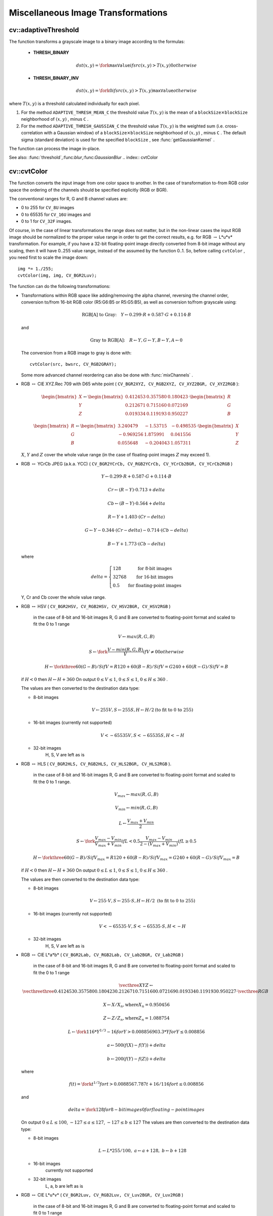 Miscellaneous Image Transformations
===================================

.. highlight:: cpp

.. index:: adaptiveThreshold

cv::adaptiveThreshold
---------------------
.. cfunction:: void adaptiveThreshold( const Mat\& src, Mat\& dst, double maxValue,                        int adaptiveMethod, int thresholdType,                        int blockSize, double C )

    Applies an adaptive threshold to an array.

    :param src: Source 8-bit single-channel image

    :param dst: Destination image; will have the same size and the same type as  ``src``
    :param maxValue: The non-zero value assigned to the pixels for which the condition is satisfied. See the discussion

    :param adaptiveMethod: Adaptive thresholding algorithm to use, ``ADAPTIVE_THRESH_MEAN_C``  or  ``ADAPTIVE_THRESH_GAUSSIAN_C``  (see the discussion)

    :param thresholdType: Thresholding type; must be one of  ``THRESH_BINARY``  or  ``THRESH_BINARY_INV``
    :param blockSize: The size of a pixel neighborhood that is used to calculate a threshold value for the pixel: 3, 5, 7, and so on

    :param C: The constant subtracted from the mean or weighted mean (see the discussion); normally, it's positive, but may be zero or negative as well

The function transforms a grayscale image to a binary image according to the formulas:

    * **THRESH_BINARY**

        .. math::

             dst(x,y) =  \fork{\texttt{maxValue}}{if $src(x,y) > T(x,y)$}{0}{otherwise}

    * **THRESH_BINARY_INV**

        .. math::

             dst(x,y) =  \fork{0}{if $src(x,y) > T(x,y)$}{\texttt{maxValue}}{otherwise}

where
:math:`T(x,y)` is a threshold calculated individually for each pixel.

#.
    For the method ``ADAPTIVE_THRESH_MEAN_C``     the threshold value
    :math:`T(x,y)`     is the mean of a
    :math:`\texttt{blockSize} \times \texttt{blockSize}`     neighborhood of
    :math:`(x, y)`     , minus ``C``     .

#.
    For the method ``ADAPTIVE_THRESH_GAUSSIAN_C``     the threshold value
    :math:`T(x, y)`     is the weighted sum (i.e. cross-correlation with a Gaussian window) of a
    :math:`\texttt{blockSize} \times \texttt{blockSize}`     neighborhood of
    :math:`(x, y)`     , minus ``C``     . The default sigma (standard deviation) is used for the specified ``blockSize``     , see
    :func:`getGaussianKernel`     .

The function can process the image in-place.

See also:
:func:`threshold`,:func:`blur`,:func:`GaussianBlur`
.. index:: cvtColor

cv::cvtColor
------------
.. cfunction:: void cvtColor( const Mat\& src, Mat\& dst, int code, int dstCn=0 )

    Converts image from one color space to another

    :param src: The source image, 8-bit unsigned, 16-bit unsigned ( ``CV_16UC...`` ) or single-precision floating-point

    :param dst: The destination image; will have the same size and the same depth as  ``src``
    :param code: The color space conversion code; see the discussion

    :param dstCn: The number of channels in the destination image; if the parameter is 0, the number of the channels will be derived automatically from  ``src``  and the  ``code``
The function converts the input image from one color
space to another. In the case of transformation to-from RGB color space the ordering of the channels should be specified explicitly (RGB or BGR).

The conventional ranges for R, G and B channel values are:

*
    0 to 255 for ``CV_8U``     images

*
    0 to 65535 for ``CV_16U``     images and

*
    0 to 1 for ``CV_32F``     images.

Of course, in the case of linear transformations the range does not matter,
but in the non-linear cases the input RGB image should be normalized to the proper value range in order to get the correct results, e.g. for RGB
:math:`\rightarrow` L*u*v* transformation. For example, if you have a 32-bit floating-point image directly converted from 8-bit image without any scaling, then it will have 0..255 value range, instead of the assumed by the function 0..1. So, before calling ``cvtColor`` , you need first to scale the image down: ::

    img *= 1./255;
    cvtColor(img, img, CV_BGR2Luv);
..

The function can do the following transformations:

*
    Transformations within RGB space like adding/removing the alpha channel, reversing the channel order, conversion to/from 16-bit RGB color (R5:G6:B5 or R5:G5:B5), as well as conversion to/from grayscale using:

    .. math::

        \text{RGB[A] to Gray:} \quad Y  \leftarrow 0.299  \cdot R + 0.587  \cdot G + 0.114  \cdot B

    and

    .. math::

        \text{Gray to RGB[A]:} \quad R  \leftarrow Y, G  \leftarrow Y, B  \leftarrow Y, A  \leftarrow 0

    The conversion from a RGB image to gray is done with:

    ::

        cvtColor(src, bwsrc, CV_RGB2GRAY);

    ..

    Some more advanced channel reordering can also be done with
    :func:`mixChannels`     .

*
    RGB
    :math:`\leftrightarrow`     CIE XYZ.Rec 709 with D65 white point ( ``CV_BGR2XYZ, CV_RGB2XYZ, CV_XYZ2BGR, CV_XYZ2RGB``     ):

    .. math::

        \begin{bmatrix} X  \\ Y  \\ Z
          \end{bmatrix} \leftarrow \begin{bmatrix} 0.412453 & 0.357580 & 0.180423 \\ 0.212671 & 0.715160 & 0.072169 \\ 0.019334 & 0.119193 & 0.950227
          \end{bmatrix} \cdot \begin{bmatrix} R  \\ G  \\ B
          \end{bmatrix}

    .. math::

        \begin{bmatrix} R  \\ G  \\ B
          \end{bmatrix} \leftarrow \begin{bmatrix} 3.240479 & -1.53715 & -0.498535 \\ -0.969256 &  1.875991 & 0.041556 \\ 0.055648 & -0.204043 & 1.057311
          \end{bmatrix} \cdot \begin{bmatrix} X  \\ Y  \\ Z
          \end{bmatrix}

    :math:`X`,    :math:`Y`     and
    :math:`Z`     cover the whole value range (in the case of floating-point images
    :math:`Z`     may exceed 1).

*
    RGB
    :math:`\leftrightarrow`     YCrCb JPEG (a.k.a. YCC) ( ``CV_BGR2YCrCb, CV_RGB2YCrCb, CV_YCrCb2BGR, CV_YCrCb2RGB``     )

    .. math::

        Y  \leftarrow 0.299  \cdot R + 0.587  \cdot G + 0.114  \cdot B

    .. math::

        Cr  \leftarrow (R-Y)  \cdot 0.713 + delta

    .. math::

        Cb  \leftarrow (B-Y)  \cdot 0.564 + delta

    .. math::

        R  \leftarrow Y + 1.403  \cdot (Cr - delta)

    .. math::

        G  \leftarrow Y - 0.344  \cdot (Cr - delta) - 0.714  \cdot (Cb - delta)

    .. math::

        B  \leftarrow Y + 1.773  \cdot (Cb - delta)

    where

    .. math::

        delta =  \left \{ \begin{array}{l l} 128 &  \mbox{for 8-bit images} \\ 32768 &  \mbox{for 16-bit images} \\ 0.5 &  \mbox{for floating-point images} \end{array} \right .

    Y, Cr and Cb cover the whole value range.

*
    RGB
    :math:`\leftrightarrow`     HSV ( ``CV_BGR2HSV, CV_RGB2HSV, CV_HSV2BGR, CV_HSV2RGB``     )
      in the case of 8-bit and 16-bit images
      R, G and B are converted to floating-point format and scaled to fit the 0 to 1 range

    .. math::

        V  \leftarrow max(R,G,B)

    .. math::

        S  \leftarrow \fork{\frac{V-min(R,G,B)}{V}}{if $V \neq 0$}{0}{otherwise}

    .. math::

        H  \leftarrow \forkthree{{60(G - B)}/{S}}{if $V=R$}{{120+60(B - R)}/{S}}{if $V=G$}{{240+60(R - G)}/{S}}{if $V=B$}

    if
    :math:`H<0`     then
    :math:`H \leftarrow H+360`     On output
    :math:`0 \leq V \leq 1`,    :math:`0 \leq S \leq 1`,    :math:`0 \leq H \leq 360`     .

    The values are then converted to the destination data type:

    * 8-bit images

        .. math::

            V  \leftarrow 255 V, S  \leftarrow 255 S, H  \leftarrow H/2  \text{(to fit to 0 to 255)}

    * 16-bit images (currently not supported)

        .. math::

            V <- 65535 V, S <- 65535 S, H <- H

    * 32-bit images
        H, S, V are left as is

*
    RGB
    :math:`\leftrightarrow`     HLS ( ``CV_BGR2HLS, CV_RGB2HLS, CV_HLS2BGR, CV_HLS2RGB``     ).
      in the case of 8-bit and 16-bit images
      R, G and B are converted to floating-point format and scaled to fit the 0 to 1 range.

    .. math::

        V_{max}  \leftarrow {max}(R,G,B)

    .. math::

        V_{min}  \leftarrow {min}(R,G,B)

    .. math::

        L  \leftarrow \frac{V_{max} + V_{min}}{2}

    .. math::

        S  \leftarrow \fork { \frac{V_{max} - V_{min}}{V_{max} + V_{min}} }{if  $L < 0.5$ }
            { \frac{V_{max} - V_{min}}{2 - (V_{max} + V_{min})} }{if  $L \ge 0.5$ }

    .. math::

        H  \leftarrow \forkthree {{60(G - B)}/{S}}{if  $V_{max}=R$ }
          {{120+60(B - R)}/{S}}{if  $V_{max}=G$ }
          {{240+60(R - G)}/{S}}{if  $V_{max}=B$ }

    if
    :math:`H<0`     then
    :math:`H \leftarrow H+360`     On output
    :math:`0 \leq L \leq 1`,    :math:`0 \leq S \leq 1`,    :math:`0 \leq H \leq 360`     .

    The values are then converted to the destination data type:

    * 8-bit images

        .. math::

            V  \leftarrow 255 \cdot V, S  \leftarrow 255 \cdot S, H  \leftarrow H/2 \; \text{(to fit to 0 to 255)}

    * 16-bit images (currently not supported)

        .. math::

            V <- 65535 \cdot V, S <- 65535 \cdot S, H <- H

    * 32-bit images
        H, S, V are left as is

*
    RGB
    :math:`\leftrightarrow`     CIE L*a*b* ( ``CV_BGR2Lab, CV_RGB2Lab, CV_Lab2BGR, CV_Lab2RGB``     )
      in the case of 8-bit and 16-bit images
      R, G and B are converted to floating-point format and scaled to fit the 0 to 1 range

    .. math::

        \vecthree{X}{Y}{Z} \leftarrow \vecthreethree{0.412453}{0.357580}{0.180423}{0.212671}{0.715160}{0.072169}{0.019334}{0.119193}{0.950227} \cdot \vecthree{R}{G}{B}

    .. math::

        X  \leftarrow X/X_n,  \text{where} X_n = 0.950456

    .. math::

        Z  \leftarrow Z/Z_n,  \text{where} Z_n = 1.088754

    .. math::

        L  \leftarrow \fork{116*Y^{1/3}-16}{for $Y>0.008856$}{903.3*Y}{for $Y \le 0.008856$}

    .. math::

        a  \leftarrow 500 (f(X)-f(Y)) + delta

    .. math::

        b  \leftarrow 200 (f(Y)-f(Z)) + delta

    where

    .. math::

        f(t)= \fork{t^{1/3}}{for $t>0.008856$}{7.787 t+16/116}{for $t\leq 0.008856$}

    and

    .. math::

        delta =  \fork{128}{for 8-bit images}{0}{for floating-point images}

    On output
    :math:`0 \leq L \leq 100`,    :math:`-127 \leq a \leq 127`,    :math:`-127 \leq b \leq 127`     The values are then converted to the destination data type:

    * 8-bit images

        .. math::

            L  \leftarrow L*255/100, \; a  \leftarrow a + 128, \; b  \leftarrow b + 128

    * 16-bit images
        currently not supported

    * 32-bit images
        L, a, b are left as is

*
    RGB
    :math:`\leftrightarrow`     CIE L*u*v* ( ``CV_BGR2Luv, CV_RGB2Luv, CV_Luv2BGR, CV_Luv2RGB``     )
      in the case of 8-bit and 16-bit images
      R, G and B are converted to floating-point format and scaled to fit 0 to 1 range

    .. math::

        \vecthree{X}{Y}{Z} \leftarrow \vecthreethree{0.412453}{0.357580}{0.180423}{0.212671}{0.715160}{0.072169}{0.019334}{0.119193}{0.950227} \cdot \vecthree{R}{G}{B}

    .. math::

        L  \leftarrow \fork{116 Y^{1/3}}{for $Y>0.008856$}{903.3 Y}{for $Y\leq 0.008856$}

    .. math::

        u'  \leftarrow 4*X/(X + 15*Y + 3 Z)

    .. math::

        v'  \leftarrow 9*Y/(X + 15*Y + 3 Z)

    .. math::

        u  \leftarrow 13*L*(u' - u_n)  \quad \text{where} \quad u_n=0.19793943

    .. math::

        v  \leftarrow 13*L*(v' - v_n)  \quad \text{where} \quad v_n=0.46831096

    On output
    :math:`0 \leq L \leq 100`,    :math:`-134 \leq u \leq 220`,    :math:`-140 \leq v \leq 122`     .

    The values are then converted to the destination data type:

    * 8-bit images

        .. math::

            L  \leftarrow 255/100 L, \; u  \leftarrow 255/354 (u + 134), \; v  \leftarrow 255/256 (v + 140)

    * 16-bit images
        currently not supported

    * 32-bit images
        L, u, v are left as is

    The above formulas for converting RGB to/from various color spaces have been taken from multiple sources on Web, primarily from the Charles Poynton site
    http://www.poynton.com/ColorFAQ.html

*
    Bayer
    :math:`\rightarrow`     RGB ( ``CV_BayerBG2BGR, CV_BayerGB2BGR, CV_BayerRG2BGR, CV_BayerGR2BGR, CV_BayerBG2RGB, CV_BayerGB2RGB, CV_BayerRG2RGB, CV_BayerGR2RGB``     ) The Bayer pattern is widely used in CCD and CMOS cameras. It allows one to get color pictures from a single plane where R,G and B pixels (sensors of a particular component) are interleaved like this:

    .. math::

        \newcommand{\Rcell}{\color{red}R} \newcommand{\Gcell}{\color{green}G} \newcommand{\Bcell}{\color{blue}B} \definecolor{BackGray}{rgb}{0.8,0.8,0.8} \begin{array}{ c c c c c } \Rcell & \Gcell & \Rcell & \Gcell & \Rcell \\ \Gcell & \colorbox{BackGray}{\Bcell} & \colorbox{BackGray}{\Gcell} & \Bcell & \Gcell \\ \Rcell & \Gcell & \Rcell & \Gcell & \Rcell \\ \Gcell & \Bcell & \Gcell & \Bcell & \Gcell \\ \Rcell & \Gcell & \Rcell & \Gcell & \Rcell \end{array}

    The output RGB components of a pixel are interpolated from 1, 2 or
    4 neighbors of the pixel having the same color. There are several
    modifications of the above pattern that can be achieved by shifting
    the pattern one pixel left and/or one pixel up. The two letters
    :math:`C_1`     and
    :math:`C_2`     in the conversion constants ``CV_Bayer``     :math:`C_1 C_2`     ``2BGR``     and ``CV_Bayer``     :math:`C_1 C_2`     ``2RGB``     indicate the particular pattern
    type - these are components from the second row, second and third
    columns, respectively. For example, the above pattern has very
    popular "BG" type.

.. index:: distanceTransform

cv::distanceTransform
---------------------
.. cfunction:: void distanceTransform( const Mat\& src, Mat\& dst,                        int distanceType, int maskSize )

.. cfunction:: void distanceTransform( const Mat\& src, Mat\& dst, Mat\& labels,                        int distanceType, int maskSize )

    Calculates the distance to the closest zero pixel for each pixel of the source image.

    :param src: 8-bit, single-channel (binary) source image

    :param dst: Output image with calculated distances; will be 32-bit floating-point, single-channel image of the same size as  ``src``
    :param distanceType: Type of distance; can be  ``CV_DIST_L1, CV_DIST_L2``  or  ``CV_DIST_C``
    :param maskSize: Size of the distance transform mask; can be 3, 5 or  ``CV_DIST_MASK_PRECISE``  (the latter option is only supported by the first of the functions). In the case of  ``CV_DIST_L1``  or  ``CV_DIST_C``  distance type the parameter is forced to 3, because a  :math:`3\times 3`  mask gives the same result as a  :math:`5\times 5`  or any larger aperture.

    :param labels: The optional output 2d array of labels - the discrete Voronoi diagram; will have type  ``CV_32SC1``  and the same size as  ``src`` . See the discussion

The functions ``distanceTransform`` calculate the approximate or precise
distance from every binary image pixel to the nearest zero pixel.
(for zero image pixels the distance will obviously be zero).

When ``maskSize == CV_DIST_MASK_PRECISE`` and ``distanceType == CV_DIST_L2`` , the function runs the algorithm described in
Felzenszwalb04
.

In other cases the algorithm
Borgefors86
is used, that is,
for pixel the function finds the shortest path to the nearest zero pixel
consisting of basic shifts: horizontal,
vertical, diagonal or knight's move (the latest is available for a
:math:`5\times 5` mask). The overall distance is calculated as a sum of these
basic distances. Because the distance function should be symmetric,
all of the horizontal and vertical shifts must have the same cost (that
is denoted as ``a`` ), all the diagonal shifts must have the
same cost (denoted ``b`` ), and all knight's moves must have
the same cost (denoted ``c`` ). For ``CV_DIST_C`` and ``CV_DIST_L1`` types the distance is calculated precisely,
whereas for ``CV_DIST_L2`` (Euclidian distance) the distance
can be calculated only with some relative error (a
:math:`5\times 5` mask
gives more accurate results). For ``a``,``b`` and ``c`` OpenCV uses the values suggested in the original paper:

.. table::

    ==============  ===================  ====================== ``CV_DIST_C``   :math:`(3\times 3)`  a = 1, b = 1 \
    ==============  ===================  ====================== ``CV_DIST_L1``  :math:`(3\times 3)`  a = 1, b = 2 \ ``CV_DIST_L2``  :math:`(3\times 3)`  a=0.955, b=1.3693 \ ``CV_DIST_L2``  :math:`(5\times 5)`  a=1, b=1.4, c=2.1969 \
    ==============  ===================  ======================

Typically, for a fast, coarse distance estimation ``CV_DIST_L2``,a
:math:`3\times 3` mask is used, and for a more accurate distance estimation ``CV_DIST_L2`` , a
:math:`5\times 5` mask or the precise algorithm is used.
Note that both the precise and the approximate algorithms are linear on the number of pixels.

The second variant of the function does not only compute the minimum distance for each pixel
:math:`(x, y)`,but it also identifies the nearest the nearest connected
component consisting of zero pixels. Index of the component is stored in
:math:`\texttt{labels}(x, y)` .
The connected components of zero pixels are also found and marked by the function.

In this mode the complexity is still linear.
That is, the function provides a very fast way to compute Voronoi diagram for the binary image.
Currently, this second variant can only use the approximate distance transform algorithm.

.. index:: floodFill

cv::floodFill
-------------
.. cfunction:: int floodFill( Mat\& image,               Point seed, Scalar newVal, Rect* rect=0,               Scalar loDiff=Scalar(), Scalar upDiff=Scalar(),               int flags=4 )

.. cfunction:: int floodFill( Mat\& image, Mat\& mask,               Point seed, Scalar newVal, Rect* rect=0,               Scalar loDiff=Scalar(), Scalar upDiff=Scalar(),               int flags=4 )

    Fills a connected component with the given color.

    :param image: Input/output 1- or 3-channel, 8-bit or floating-point image. It is modified by the function unless the  ``FLOODFILL_MASK_ONLY``  flag is set (in the second variant of the function; see below)

    :param mask: (For the second function only) Operation mask, should be a single-channel 8-bit image, 2 pixels wider and 2 pixels taller. The function uses and updates the mask, so the user takes responsibility of initializing the  ``mask``  content. Flood-filling can't go across non-zero pixels in the mask, for example, an edge detector output can be used as a mask to stop filling at edges. It is possible to use the same mask in multiple calls to the function to make sure the filled area do not overlap.  **Note** : because the mask is larger than the filled image, a pixel  :math:`(x, y)`  in  ``image``  will correspond to the pixel  :math:`(x+1, y+1)`  in the  ``mask``
    :param seed: The starting point

    :param newVal: New value of the repainted domain pixels

    :param loDiff: Maximal lower brightness/color difference between the currently observed pixel and one of its neighbors belonging to the component, or a seed pixel being added to the component

    :param upDiff: Maximal upper brightness/color difference between the currently observed pixel and one of its neighbors belonging to the component, or a seed pixel being added to the component

    :param rect: The optional output parameter that the function sets to the minimum bounding rectangle of the repainted domain

    :param flags: The operation flags. Lower bits contain connectivity value, 4 (by default) or 8, used within the function. Connectivity determines which neighbors of a pixel are considered. Upper bits can be 0 or a combination of the following flags:

            * **FLOODFILL_FIXED_RANGE** if set, the difference between the current pixel and seed pixel is considered, otherwise the difference between neighbor pixels is considered (i.e. the range is floating)

            * **FLOODFILL_MASK_ONLY** (for the second variant only) if set, the function does not change the image ( ``newVal``  is ignored), but fills the mask

The functions ``floodFill`` fill a connected component starting from the seed point with the specified color. The connectivity is determined by the color/brightness closeness of the neighbor pixels. The pixel at
:math:`(x,y)` is considered to belong to the repainted domain if:

* grayscale image, floating range

    .. math::

        \texttt{src} (x',y')- \texttt{loDiff} \leq \texttt{src} (x,y)  \leq \texttt{src} (x',y')+ \texttt{upDiff}

* grayscale image, fixed range

    .. math::

        \texttt{src} ( \texttt{seed} .x, \texttt{seed} .y)- \texttt{loDiff} \leq \texttt{src} (x,y)  \leq \texttt{src} ( \texttt{seed} .x, \texttt{seed} .y)+ \texttt{upDiff}

* color image, floating range

    .. math::

        \texttt{src} (x',y')_r- \texttt{loDiff} _r \leq \texttt{src} (x,y)_r \leq \texttt{src} (x',y')_r+ \texttt{upDiff} _r

    .. math::

        \texttt{src} (x',y')_g- \texttt{loDiff} _g \leq \texttt{src} (x,y)_g \leq \texttt{src} (x',y')_g+ \texttt{upDiff} _g

    .. math::

        \texttt{src} (x',y')_b- \texttt{loDiff} _b \leq \texttt{src} (x,y)_b \leq \texttt{src} (x',y')_b+ \texttt{upDiff} _b

* color image, fixed range

    .. math::

        \texttt{src} ( \texttt{seed} .x, \texttt{seed} .y)_r- \texttt{loDiff} _r \leq \texttt{src} (x,y)_r \leq \texttt{src} ( \texttt{seed} .x, \texttt{seed} .y)_r+ \texttt{upDiff} _r

    .. math::

        \texttt{src} ( \texttt{seed} .x, \texttt{seed} .y)_g- \texttt{loDiff} _g \leq \texttt{src} (x,y)_g \leq \texttt{src} ( \texttt{seed} .x, \texttt{seed} .y)_g+ \texttt{upDiff} _g

    .. math::

        \texttt{src} ( \texttt{seed} .x, \texttt{seed} .y)_b- \texttt{loDiff} _b \leq \texttt{src} (x,y)_b \leq \texttt{src} ( \texttt{seed} .x, \texttt{seed} .y)_b+ \texttt{upDiff} _b

where
:math:`src(x',y')` is the value of one of pixel neighbors that is already known to belong to the component. That is, to be added to the connected component, a pixel's color/brightness should be close enough to the:

*
    color/brightness of one of its neighbors that are already referred to the connected component in the case of floating range

*
    color/brightness of the seed point in the case of fixed range.

By using these functions you can either mark a connected component with the specified color in-place, or build a mask and then extract the contour or copy the region to another image etc. Various modes of the function are demonstrated in ``floodfill.c`` sample.

See also:
:func:`findContours`
.. index:: inpaint

cv::inpaint
-----------
.. cfunction:: void inpaint( const Mat\& src, const Mat\& inpaintMask,              Mat\& dst, double inpaintRadius, int flags )

    Inpaints the selected region in the image.

    :param src: The input 8-bit 1-channel or 3-channel image.

    :param inpaintMask: The inpainting mask, 8-bit 1-channel image. Non-zero pixels indicate the area that needs to be inpainted.

    :param dst: The output image; will have the same size and the same type as  ``src``
    :param inpaintRadius: The radius of a circlular neighborhood of each point inpainted that is considered by the algorithm.

    :param flags: The inpainting method, one of the following:

            * **INPAINT_NS** Navier-Stokes based method.

            * **INPAINT_TELEA** The method by Alexandru Telea  Telea04

The function reconstructs the selected image area from the pixel near the area boundary. The function may be used to remove dust and scratches from a scanned photo, or to remove undesirable objects from still images or video. See
http://en.wikipedia.org/wiki/Inpainting
for more details.

.. index:: integral

cv::integral
------------
.. cfunction:: void integral( const Mat\& image, Mat\& sum, int sdepth=-1 )

.. cfunction:: void integral( const Mat\& image, Mat\& sum, Mat\& sqsum, int sdepth=-1 )

.. cfunction:: void integral( const Mat\& image, Mat\& sum,  Mat\& sqsum, Mat\& tilted, int sdepth=-1 )

    Calculates the integral of an image.

    :param image: The source image,  :math:`W \times H` , 8-bit or floating-point (32f or 64f)

    :param sum: The integral image,  :math:`(W+1)\times (H+1)` , 32-bit integer or floating-point (32f or 64f)

    :param sqsum: The integral image for squared pixel values,  :math:`(W+1)\times (H+1)` , double precision floating-point (64f)

    :param tilted: The integral for the image rotated by 45 degrees,  :math:`(W+1)\times (H+1)` , the same data type as  ``sum``
    :param sdepth: The desired depth of the integral and the tilted integral images,  ``CV_32S`` ,   ``CV_32F``  or  ``CV_64F``
The functions ``integral`` calculate one or more integral images for the source image as following:

.. math::

    \texttt{sum} (X,Y) =  \sum _{x<X,y<Y}  \texttt{image} (x,y)

.. math::

    \texttt{sqsum} (X,Y) =  \sum _{x<X,y<Y}  \texttt{image} (x,y)^2

.. math::

    \texttt{tilted} (X,Y) =  \sum _{y<Y,abs(x-X+1) \leq Y-y-1}  \texttt{image} (x,y)

Using these integral images, one may calculate sum, mean and standard deviation over a specific up-right or rotated rectangular region of the image in a constant time, for example:

.. math::

    \sum _{x_1 \leq x < x_2,  \, y_1  \leq y < y_2}  \texttt{image} (x,y) =  \texttt{sum} (x_2,y_2)- \texttt{sum} (x_1,y_2)- \texttt{sum} (x_2,y_1)+ \texttt{sum} (x_1,x_1)

It makes possible to do a fast blurring or fast block correlation with variable window size, for example. In the case of multi-channel images, sums for each channel are accumulated independently.

As a practical example, the next figure shows the calculation of the integral of a straight rectangle ``Rect(3,3,3,2)`` and of a tilted rectangle ``Rect(5,1,2,3)`` . The selected pixels in the original ``image`` are shown, as well as the relative pixels in the integral images ``sum`` and ``tilted`` .

\begin{center}

.. image:: ../../pics/integral.png

\end{center}

.. index:: threshold

cv::threshold
-------------
.. cfunction:: double threshold( const Mat\& src, Mat\& dst, double thresh,                  double maxVal, int thresholdType )

    Applies a fixed-level threshold to each array element

    :param src: Source array (single-channel, 8-bit of 32-bit floating point)

    :param dst: Destination array; will have the same size and the same type as  ``src``
    :param thresh: Threshold value

    :param maxVal: Maximum value to use with  ``THRESH_BINARY``  and  ``THRESH_BINARY_INV``  thresholding types

    :param thresholdType: Thresholding type (see the discussion)

The function applies fixed-level thresholding
to a single-channel array. The function is typically used to get a
bi-level (binary) image out of a grayscale image (
:func:`compare` could
be also used for this purpose) or for removing a noise, i.e. filtering
out pixels with too small or too large values. There are several
types of thresholding that the function supports that are determined by ``thresholdType`` :

    * **THRESH_BINARY**

        .. math::

              \texttt{dst} (x,y) =  \fork{\texttt{maxVal}}{if $\texttt{src}(x,y) > \texttt{thresh}$}{0}{otherwise}

    * **THRESH_BINARY_INV**

        .. math::

              \texttt{dst} (x,y) =  \fork{0}{if $\texttt{src}(x,y) > \texttt{thresh}$}{\texttt{maxVal}}{otherwise}

    * **THRESH_TRUNC**

        .. math::

              \texttt{dst} (x,y) =  \fork{\texttt{threshold}}{if $\texttt{src}(x,y) > \texttt{thresh}$}{\texttt{src}(x,y)}{otherwise}

    * **THRESH_TOZERO**

        .. math::

              \texttt{dst} (x,y) =  \fork{\texttt{src}(x,y)}{if $\texttt{src}(x,y) > \texttt{thresh}$}{0}{otherwise}

    * **THRESH_TOZERO_INV**

        .. math::

              \texttt{dst} (x,y) =  \fork{0}{if $\texttt{src}(x,y) > \texttt{thresh}$}{\texttt{src}(x,y)}{otherwise}

Also, the special value ``THRESH_OTSU`` may be combined with
one of the above values. In this case the function determines the optimal threshold
value using Otsu's algorithm and uses it instead of the specified ``thresh`` .
The function returns the computed threshold value.
Currently, Otsu's method is implemented only for 8-bit images.

.. image:: ../../pics/threshold.png

See also:
:func:`adaptiveThreshold`,:func:`findContours`,:func:`compare`,:func:`min`,:func:`max`
.. index:: watershed

cv::watershed
-------------
.. cfunction:: void watershed( const Mat\& image, Mat\& markers )

    Does marker-based image segmentation using watershed algrorithm

    :param image: The input 8-bit 3-channel image.

    :param markers: The input/output 32-bit single-channel image (map) of markers. It should have the same size as  ``image``
The function implements one of the variants
of watershed, non-parametric marker-based segmentation algorithm,
described in
Meyer92
. Before passing the image to the
function, user has to outline roughly the desired regions in the image ``markers`` with positive (
:math:`>0` ) indices, i.e. every region is
represented as one or more connected components with the pixel values
1, 2, 3 etc (such markers can be retrieved from a binary mask
using
:func:`findContours` and
:func:`drawContours` , see ``watershed.cpp`` demo).
The markers will be "seeds" of the future image
regions. All the other pixels in ``markers`` , which relation to the
outlined regions is not known and should be defined by the algorithm,
should be set to 0's. On the output of the function, each pixel in
markers is set to one of values of the "seed" components, or to -1 at
boundaries between the regions.

Note, that it is not necessary that every two neighbor connected
components are separated by a watershed boundary (-1's pixels), for
example, in case when such tangent components exist in the initial
marker image. Visual demonstration and usage example of the function
can be found in OpenCV samples directory; see ``watershed.cpp`` demo.

See also:
:func:`findContours`
.. index:: grabCut

cv::grabCut
-----------
.. cfunction:: void grabCut(const Mat\& image, Mat\& mask, Rect rect,                       Mat\& bgdModel, Mat\& fgdModel, int iterCount, int mode )

    Runs GrabCut algorithm

    :param image: The input 8-bit 3-channel image.

    :param mask: The input/output 8-bit single-channel mask. Its elements may have one of four values. The mask is initialize when  ``mode==GC_INIT_WITH_RECT``
        * **GC_BGD** Certainly a background pixel

        * **GC_FGD** Certainly a foreground (object) pixel

        * **GC_PR_BGD** Likely a background pixel

        * **GC_PR_BGD** Likely a foreground pixel

    :param rect: The ROI containing the segmented object. The pixels outside of the ROI are marked as "certainly a background". The parameter is only used when  ``mode==GC_INIT_WITH_RECT``
    :param bgdModel, fgdModel: Temporary arrays used for segmentation. Do not modify them while you are processing the same image

    :param iterCount: The number of iterations the algorithm should do before returning the result. Note that the result can be refined with further calls with the  ``mode==GC_INIT_WITH_MASK``  or  ``mode==GC_EVAL``
    :param mode: The operation mode

        * **GC_INIT_WITH_RECT** The function initializes the state and the mask using the provided rectangle. After that it runs  ``iterCount``  iterations of the algorithm

        * **GC_INIT_WITH_MASK** The function initializes the state using the provided mask. Note that  ``GC_INIT_WITH_RECT``  and  ``GC_INIT_WITH_MASK``  can be combined, then all the pixels outside of the ROI are automatically initialized with  ``GC_BGD``
        .

        * **GC_EVAL** The value means that algorithm should just resume.

The function implements the `GrabCut <http://en.wikipedia.org/wiki/GrabCut>`_
image segmentation algorithm.
See the sample grabcut.cpp on how to use the function.

